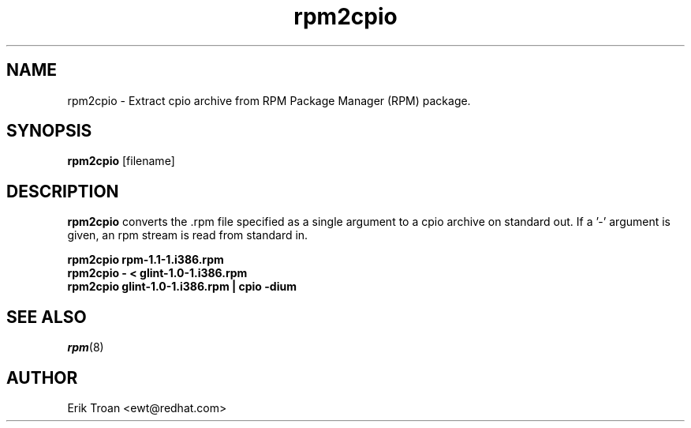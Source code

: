 .\" rpm2cpio - Converts Red Hat Package (RPM) to cpio archive
.TH rpm2cpio 8 "11 January 2001" "Red Hat, Inc."
.SH NAME
rpm2cpio \- Extract cpio archive from RPM Package Manager (RPM) package.
.SH SYNOPSIS
\fBrpm2cpio\fP [filename] 
.SH DESCRIPTION
\fBrpm2cpio\fP converts the .rpm file specified as a single argument
to a cpio archive on standard out. If a '-' argument is given, an rpm stream
is read from standard in.

.br
.I "\fBrpm2cpio rpm-1.1-1.i386.rpm\fP"
.br
.I "\fBrpm2cpio - < glint-1.0-1.i386.rpm\fP"
.br
.I "\fBrpm2cpio glint-1.0-1.i386.rpm | cpio -dium\fP"

.SH SEE ALSO
.IR rpm (8)
.SH AUTHOR
.nf
Erik Troan <ewt@redhat.com>
.fi
